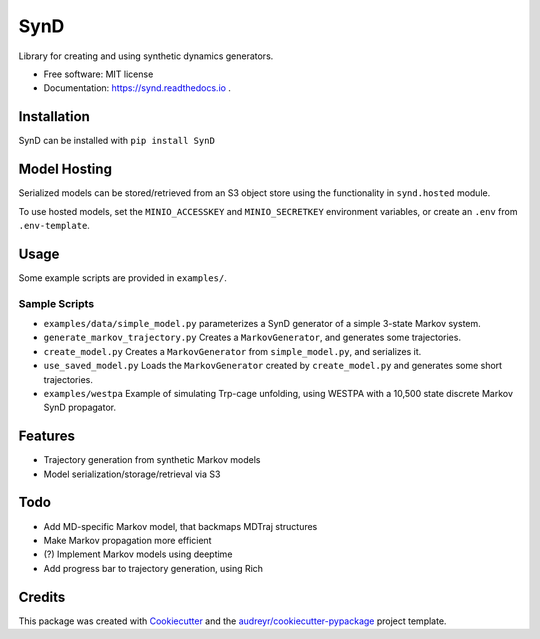 ====
SynD
====

.. image:: https://mybinder.org/badge_logo.svg
 :target: https://mybinder.org/v2/gh/jdrusso/SynD/HEAD?labpath=examples%2Fsynd_demo.ipynb
 

.. image:: https://github.com/jdrusso/synd/actions/workflows/build_docs.yml/badge.svg
  :target: https://github.com/jdrusso/synd/actions/workflows/build_docs.yml

.. image:: https://zenodo.org/badge/537717764.svg
   :target: https://zenodo.org/badge/latestdoi/537717764
 
Library for creating and using synthetic dynamics generators.


* Free software: MIT license

* Documentation: https://synd.readthedocs.io .


Installation
------------

SynD can be installed with
``pip install SynD``

Model Hosting
-------------
Serialized models can be stored/retrieved from an S3 object store using the
functionality in ``synd.hosted`` module.

To use hosted models, set the ``MINIO_ACCESSKEY`` and ``MINIO_SECRETKEY`` environment variables, or create an ``.env``
from ``.env-template``.

Usage
-----
Some example scripts are provided in ``examples/``.


Sample Scripts
==============
* ``examples/data/simple_model.py`` parameterizes a SynD generator of a simple 3-state Markov system.
* ``generate_markov_trajectory.py`` Creates a ``MarkovGenerator``, and generates some trajectories.
* ``create_model.py`` Creates a ``MarkovGenerator`` from ``simple_model.py``, and serializes it.
* ``use_saved_model.py`` Loads the ``MarkovGenerator`` created by ``create_model.py`` and generates some short trajectories.

* ``examples/westpa`` Example of simulating Trp-cage unfolding, using WESTPA with a 10,500 state discrete Markov SynD propagator.

Features
--------

* Trajectory generation from synthetic Markov models
* Model serialization/storage/retrieval via S3


Todo
----

* Add MD-specific Markov model, that backmaps MDTraj structures
* Make Markov propagation more efficient
* (?) Implement Markov models using deeptime
* Add progress bar to trajectory generation, using Rich

Credits
-------

This package was created with Cookiecutter_ and the `audreyr/cookiecutter-pypackage`_ project template.

.. _Cookiecutter: https://github.com/audreyr/cookiecutter
.. _`audreyr/cookiecutter-pypackage`: https://github.com/audreyr/cookiecutter-pypackage
